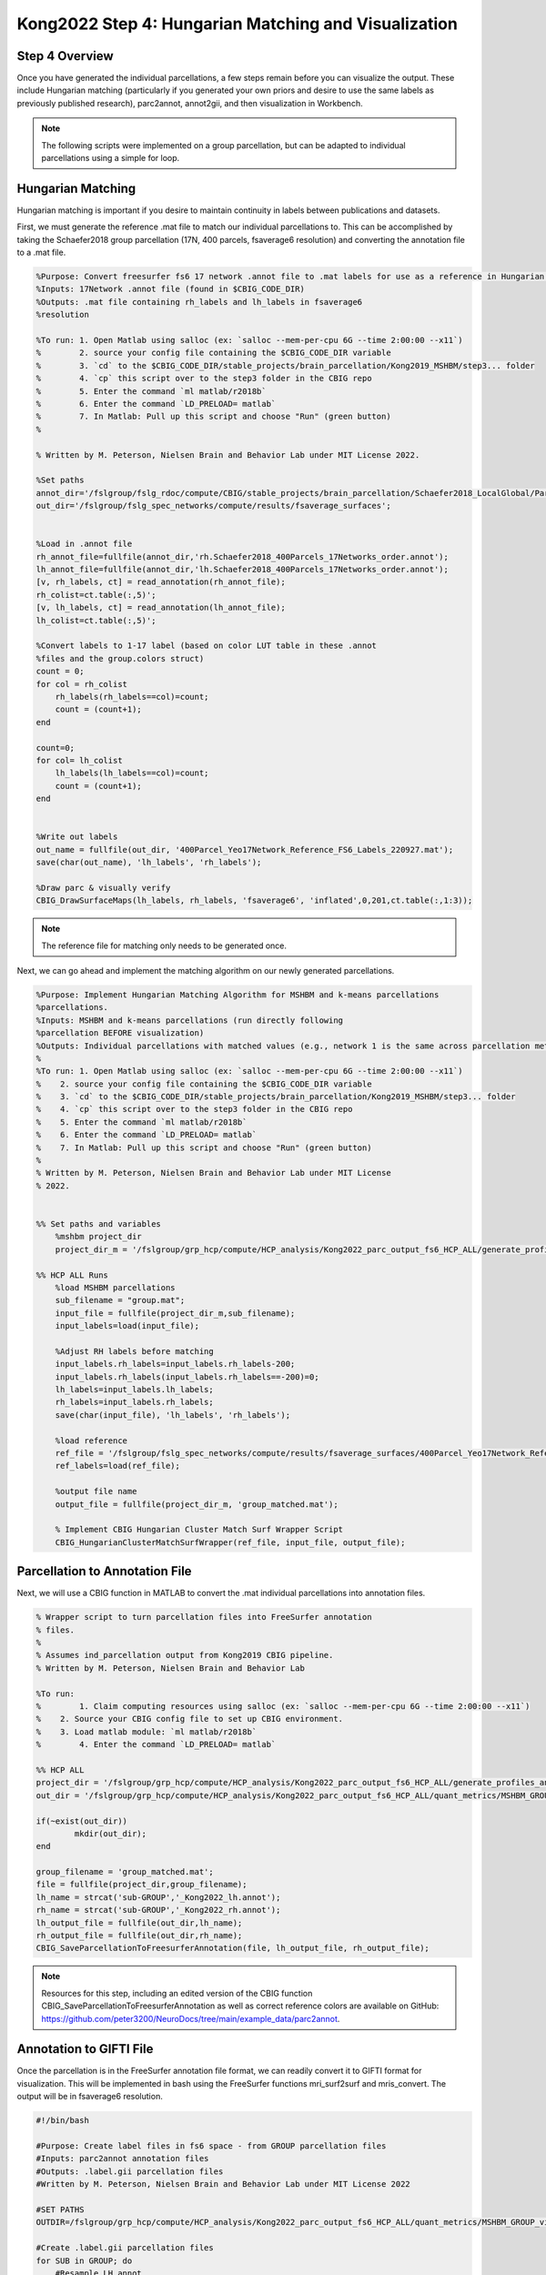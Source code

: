 Kong2022 Step 4: Hungarian Matching and Visualization
=====================================================

Step 4 Overview
***************

Once you have generated the individual parcellations, a few steps remain before you can visualize the output. These include Hungarian matching (particularly if you generated your own priors and desire to use the same labels as previously published research), parc2annot, annot2gii, and then visualization in Workbench. 

.. note:: The following scripts were implemented on a group parcellation, but can be adapted to individual parcellations using a simple for loop.

Hungarian Matching 
******************

Hungarian matching is important if you desire to maintain continuity in labels between publications and datasets. 

First, we must generate the reference .mat file to match our individual parcellations to. This can be accomplished by taking the Schaefer2018 group parcellation (17N, 400 parcels, fsaverage6 resolution) and converting the annotation file to a .mat file.

.. code-block:: matlab 
        
        %Purpose: Convert freesurfer fs6 17 network .annot file to .mat labels for use as a reference in Hungarian matching algorithm.
        %Inputs: 17Network .annot file (found in $CBIG_CODE_DIR)
        %Outputs: .mat file containing rh_labels and lh_labels in fsaverage6
        %resolution

        %To run: 1. Open Matlab using salloc (ex: `salloc --mem-per-cpu 6G --time 2:00:00 --x11`)
        %	 2. source your config file containing the $CBIG_CODE_DIR variable
        %	 3. `cd` to the $CBIG_CODE_DIR/stable_projects/brain_parcellation/Kong2019_MSHBM/step3... folder
        % 	 4. `cp` this script over to the step3 folder in the CBIG repo
        %	 5. Enter the command `ml matlab/r2018b`
        %	 6. Enter the command `LD_PRELOAD= matlab`
        %	 7. In Matlab: Pull up this script and choose "Run" (green button)
        %	

        % Written by M. Peterson, Nielsen Brain and Behavior Lab under MIT License 2022.

        %Set paths
        annot_dir='/fslgroup/fslg_rdoc/compute/CBIG/stable_projects/brain_parcellation/Schaefer2018_LocalGlobal/Parcellations/FreeSurfer5.3/fsaverage6/label';
        out_dir='/fslgroup/fslg_spec_networks/compute/results/fsaverage_surfaces';


        %Load in .annot file
        rh_annot_file=fullfile(annot_dir,'rh.Schaefer2018_400Parcels_17Networks_order.annot');
        lh_annot_file=fullfile(annot_dir,'lh.Schaefer2018_400Parcels_17Networks_order.annot');
        [v, rh_labels, ct] = read_annotation(rh_annot_file);
        rh_colist=ct.table(:,5)';
        [v, lh_labels, ct] = read_annotation(lh_annot_file);
        lh_colist=ct.table(:,5)';

        %Convert labels to 1-17 label (based on color LUT table in these .annot
        %files and the group.colors struct)
        count = 0;
        for col = rh_colist      
            rh_labels(rh_labels==col)=count;
            count = (count+1);
        end 

        count=0;
        for col= lh_colist
            lh_labels(lh_labels==col)=count;
            count = (count+1);
        end


        %Write out labels
        out_name = fullfile(out_dir, '400Parcel_Yeo17Network_Reference_FS6_Labels_220927.mat');
        save(char(out_name), 'lh_labels', 'rh_labels');

        %Draw parc & visually verify
        CBIG_DrawSurfaceMaps(lh_labels, rh_labels, 'fsaverage6', 'inflated',0,201,ct.table(:,1:3));

.. note:: The reference file for matching only needs to be generated once. 

Next, we can go ahead and implement the matching algorithm on our newly generated parcellations.

.. code-block:: matlab 

    %Purpose: Implement Hungarian Matching Algorithm for MSHBM and k-means parcellations 
    %parcellations.
    %Inputs: MSHBM and k-means parcellations (run directly following
    %parcellation BEFORE visualization)
    %Outputs: Individual parcellations with matched values (e.g., network 1 is the same across parcellation methods. 
    %
    %To run: 1. Open Matlab using salloc (ex: `salloc --mem-per-cpu 6G --time 2:00:00 --x11`)
    %	 2. source your config file containing the $CBIG_CODE_DIR variable
    %	 3. `cd` to the $CBIG_CODE_DIR/stable_projects/brain_parcellation/Kong2019_MSHBM/step3... folder
    % 	 4. `cp` this script over to the step3 folder in the CBIG repo
    %	 5. Enter the command `ml matlab/r2018b`
    %	 6. Enter the command `LD_PRELOAD= matlab`
    %	 7. In Matlab: Pull up this script and choose "Run" (green button)
    %	
    % Written by M. Peterson, Nielsen Brain and Behavior Lab under MIT License
    % 2022.


    %% Set paths and variables
        %mshbm project_dir
        project_dir_m = '/fslgroup/grp_hcp/compute/HCP_analysis/Kong2022_parc_output_fs6_HCP_ALL/generate_profiles_and_ini_params/group';

    %% HCP ALL Runs
        %load MSHBM parcellations
        sub_filename = "group.mat";
        input_file = fullfile(project_dir_m,sub_filename);
        input_labels=load(input_file);
        
        %Adjust RH labels before matching
        input_labels.rh_labels=input_labels.rh_labels-200;
        input_labels.rh_labels(input_labels.rh_labels==-200)=0;
        lh_labels=input_labels.lh_labels;
        rh_labels=input_labels.rh_labels;
        save(char(input_file), 'lh_labels', 'rh_labels');
        
        %load reference
        ref_file = '/fslgroup/fslg_spec_networks/compute/results/fsaverage_surfaces/400Parcel_Yeo17Network_Reference_FS6_Labels_220927.mat';
        ref_labels=load(ref_file);
        
        %output file name
        output_file = fullfile(project_dir_m, 'group_matched.mat');
        
        % Implement CBIG Hungarian Cluster Match Surf Wrapper Script
        CBIG_HungarianClusterMatchSurfWrapper(ref_file, input_file, output_file);

Parcellation to Annotation File 
********************************

Next, we will use a CBIG function in MATLAB to convert the .mat individual parcellations into annotation files. 

.. code-block:: matlab 

        % Wrapper script to turn parcellation files into FreeSurfer annotation
        % files. 
        %
        % Assumes ind_parcellation output from Kong2019 CBIG pipeline.
        % Written by M. Peterson, Nielsen Brain and Behavior Lab

        %To run: 
        %	 1. Claim computing resources using salloc (ex: `salloc --mem-per-cpu 6G --time 2:00:00 --x11`)
        %    2. Source your CBIG config file to set up CBIG environment.	 
        %    3. Load matlab module: `ml matlab/r2018b`
        %	 4. Enter the command `LD_PRELOAD= matlab`

        %% HCP ALL
        project_dir = '/fslgroup/grp_hcp/compute/HCP_analysis/Kong2022_parc_output_fs6_HCP_ALL/generate_profiles_and_ini_params/group';
        out_dir = '/fslgroup/grp_hcp/compute/HCP_analysis/Kong2022_parc_output_fs6_HCP_ALL/quant_metrics/MSHBM_GROUP_vis';

        if(~exist(out_dir))
                mkdir(out_dir);
        end

        group_filename = 'group_matched.mat';
        file = fullfile(project_dir,group_filename);
        lh_name = strcat('sub-GROUP','_Kong2022_lh.annot');
        rh_name = strcat('sub-GROUP','_Kong2022_rh.annot');
        lh_output_file = fullfile(out_dir,lh_name);
        rh_output_file = fullfile(out_dir,rh_name);
        CBIG_SaveParcellationToFreesurferAnnotation(file, lh_output_file, rh_output_file);

.. note:: Resources for this step, including an edited version of the CBIG function CBIG_SaveParcellationToFreesurferAnnotation as well as correct reference colors are available on GitHub: https://github.com/peter3200/NeuroDocs/tree/main/example_data/parc2annot.


Annotation to GIFTI File 
************************

Once the parcellation is in the FreeSurfer annotation file format, we can readily convert it to GIFTI format for visualization. This will be implemented in bash using the FreeSurfer functions mri_surf2surf and mris_convert. The output will be in fsaverage6 resolution.

.. code-block:: bash 

    #!/bin/bash

    #Purpose: Create label files in fs6 space - from GROUP parcellation files
    #Inputs: parc2annot annotation files
    #Outputs: .label.gii parcellation files
    #Written by M. Peterson, Nielsen Brain and Behavior Lab under MIT License 2022

    #SET PATHS
    OUTDIR=/fslgroup/grp_hcp/compute/HCP_analysis/Kong2022_parc_output_fs6_HCP_ALL/quant_metrics/MSHBM_GROUP_vis

    #Create .label.gii parcellation files
    for SUB in GROUP; do
        #Resample LH annot
        mri_surf2surf --srcsubject fsaverage --sval-annot ${OUTDIR}/sub-${SUB}_Kong2022_lh.annot --trgsubject fsaverage6 --hemi lh --trgsurfval ${OUTDIR}/sub-${SUB}_fs6_lh --trg_type annot
        #Resample RH annot
        mri_surf2surf --srcsubject fsaverage --sval-annot ${OUTDIR}/sub-${SUB}_Kong2022_rh.annot --trgsubject fsaverage6 --hemi rh --trgsurfval ${OUTDIR}/sub-${SUB}_fs6_rh --trg_type annot

        #LH label file
        mris_convert --annot ${OUTDIR}/sub-${SUB}_fs6_lh.annot ${FREESURFER_HOME}/subjects/fsaverage6/surf/lh.white ${OUTDIR}/sub-${SUB}_lh.label.gii
        #RH label file
        mris_convert --annot ${OUTDIR}/sub-${SUB}_fs6_rh.annot ${FREESURFER_HOME}/subjects/fsaverage6/surf/rh.white ${OUTDIR}/sub-${SUB}_rh.label.gii
    done

HCP Workbench Visualization 
***************************

The GIFTI parcellations are simple to load in HCP Workbench. First, load your surface underlays (fsaverage6 surface files are available on GitHub https://github.com/peter3200/NeuroDocs/tree/main/example_data). Next, load your GIFTI parcellation files.

Parcellations may be displayed with and without parcel outlines. 

.. image:: 4_1.png 

.. image:: 4_2.png

.. note:: Prior scripts used to calculate network surface area for the Kong2019 parcellation can be adapted for use with this parcellation. Note, however, that each parcel is given its own label (1-200 LH and RH) rather than a network label (1-17). 
